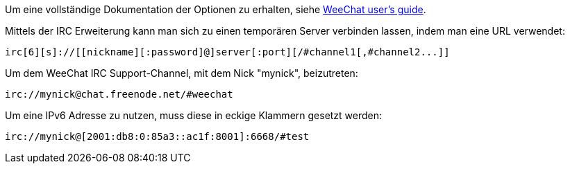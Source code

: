 Um eine vollständige Dokumentation der Optionen zu erhalten, siehe
https://weechat.org/doc[WeeChat user's guide].

Mittels der IRC Erweiterung kann man sich zu einen temporären Server verbinden lassen,
indem man eine URL verwendet:

    irc[6][s]://[[nickname][:password]@]server[:port][/#channel1[,#channel2...]]

Um dem WeeChat IRC Support-Channel, mit dem Nick "mynick", beizutreten:

    irc://mynick@chat.freenode.net/#weechat

Um eine IPv6 Adresse zu nutzen, muss diese in eckige Klammern gesetzt werden:

    irc://mynick@[2001:db8:0:85a3::ac1f:8001]:6668/#test
